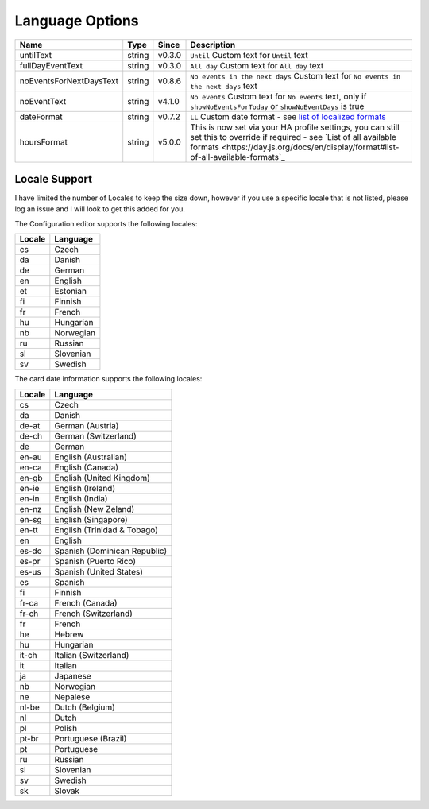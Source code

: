 ################
Language Options
################

.. note:
   Week / month names are translated automatically

========================== ========= ======== ===============================================================================================================================================================================================================
 Name                       Type      Since    Description
========================== ========= ======== ===============================================================================================================================================================================================================
 untilText                  string    v0.3.0   ``Until`` Custom text for ``Until`` text
 fullDayEventText           string    v0.3.0   ``All day`` Custom text for ``All day`` text
 noEventsForNextDaysText    string    v0.8.6   ``No events in the next days`` Custom text for ``No events in the next days`` text
 noEventText                string    v4.1.0   ``No events`` Custom text for ``No events`` text, only if ``showNoEventsForToday`` or ``showNoEventDays`` is true
 dateFormat                 string    v0.7.2   ``LL`` Custom date format - see `list of localized formats <https://day.js.org/docs/en/display/format#localized-formats>`_
 hoursFormat                string    v5.0.0   This is now set via your HA profile settings, you can still set this to override if required - see `List of all available formats <https://day.js.org/docs/en/display/format#list-of-all-available-formats`_
========================== ========= ======== ===============================================================================================================================================================================================================


**************
Locale Support
**************

I have limited the number of Locales to keep the size down, however if you use
a specific locale that is not listed, please log an issue and I will look to
get this added for you.


The Configuration editor supports the following locales:

========= ===========
 Locale    Language
========= ===========
 cs        Czech
 da        Danish
 de        German
 en        English
 et        Estonian
 fi        Finnish
 fr        French
 hu        Hungarian
 nb        Norwegian
 ru        Russian
 sl        Slovenian
 sv        Swedish
========= ===========



The card date information supports the following locales:

========= ==============================
 Locale    Language
========= ==============================
 cs        Czech
 da        Danish
 de-at     German (Austria)
 de-ch     German (Switzerland)
 de        German
 en-au     English (Australian)
 en-ca     English (Canada)
 en-gb     English (United Kingdom)
 en-ie     English (Ireland)
 en-in     English (India)
 en-nz     English (New Zeland)
 en-sg     English (Singapore)
 en-tt     English (Trinidad & Tobago)
 en        English
 es-do     Spanish (Dominican Republic)
 es-pr     Spanish (Puerto Rico)
 es-us     Spanish (United States)
 es        Spanish
 fi        Finnish
 fr-ca     French (Canada)
 fr-ch     French (Switzerland)
 fr        French
 he        Hebrew
 hu        Hungarian
 it-ch     Italian (Switzerland)
 it        Italian
 ja        Japanese
 nb        Norwegian
 ne        Nepalese
 nl-be     Dutch (Belgium)
 nl        Dutch
 pl        Polish
 pt-br     Portuguese (Brazil)
 pt        Portuguese
 ru        Russian
 sl        Slovenian
 sv        Swedish
 sk        Slovak
========= ==============================

.. note:
   If you would like a different language to be supported, please log an issue on github
   stating the language and language code that you would like to be added.
